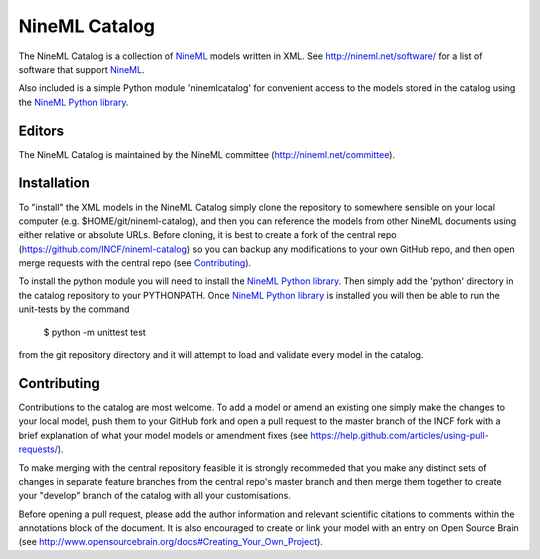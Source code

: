 NineML Catalog
==============

.. image:: https://travis-ci.org/INCF/nineml-catalog.svg
   :target: https://travis-ci.org/INCF/nineml-catalog
.. image:: https://coveralls.io/repos/github/INCF/nineml-catalog/badge.svg
   :target: https://coveralls.io/github/INCF/nineml-catalog
.. image:: https://img.shields.io/pypi/pyversions/ninemlcatalog.svg
    :target: https://pypi.python.org/pypi/ninemlcatalog/
    :alt: Supported Python versions
.. image:: https://img.shields.io/pypi/v/ninemlcatalog.svg
    :target: https://pypi.python.org/pypi/ninemlcatalog/
    :alt: Latest Version       

The NineML Catalog is a collection of NineML_ models written in XML. See
http://nineml.net/software/ for a list of software that support NineML_.

Also included is a simple Python module 'ninemlcatalog'
for convenient access to the models stored in the catalog using the
`NineML Python library`_.


Editors
-------

The NineML Catalog is maintained by the NineML committee
(http://nineml.net/committee).


Installation
------------

To "install" the XML models in the NineML Catalog simply clone the repository
to somewhere sensible on your local computer (e.g. $HOME/git/nineml-catalog),
and then you can reference the models from other NineML documents using either
relative or absolute URLs. Before cloning, it is best to create a fork of the
central repo (https://github.com/INCF/nineml-catalog) so you can backup any
modifications to your own GitHub repo, and then open merge requests with the
central repo (see Contributing_).

To install the python module you will need to install the `NineML Python library`_.
Then simply add the 'python' directory in the catalog repository to your
PYTHONPATH. Once `NineML Python library`_ is installed you will then be able
to run the unit-tests by the command
 
  $ python -m unittest test
  
from the git repository directory and it will attempt to load and validate
every model in the catalog.

.. note: The Python ninemlcatalog package can also be installed from the
         Python Package Index (PyPI). However, this approach is not recommended
         for general use (it is designed for installations in testing
         environments), as it is better to have a separate catalog per user.


Contributing
------------

Contributions to the catalog are most welcome. To add a model or amend an 
existing one simply make the changes to your local model, push them to your
GitHub fork and open a pull request to the master branch of the INCF fork with
a brief explanation of what your model models or amendment fixes
(see https://help.github.com/articles/using-pull-requests/).


To make merging with the central repository feasible it is strongly recommeded
that you make any distinct sets of changes in separate feature branches from
the central repo's master branch and then merge them together to create your
"develop" branch of the catalog with all your customisations.

Before opening a pull request, please add the author information and relevant 
scientific citations to comments within the annotations block of the document.
It is also encouraged to create or link your model with an entry on
Open Source Brain
(see http://www.opensourcebrain.org/docs#Creating_Your_Own_Project).

.. _NineML: http://nineml.net
.. _`NineML Python Library`: http://nineml-python.readthedocs.io
